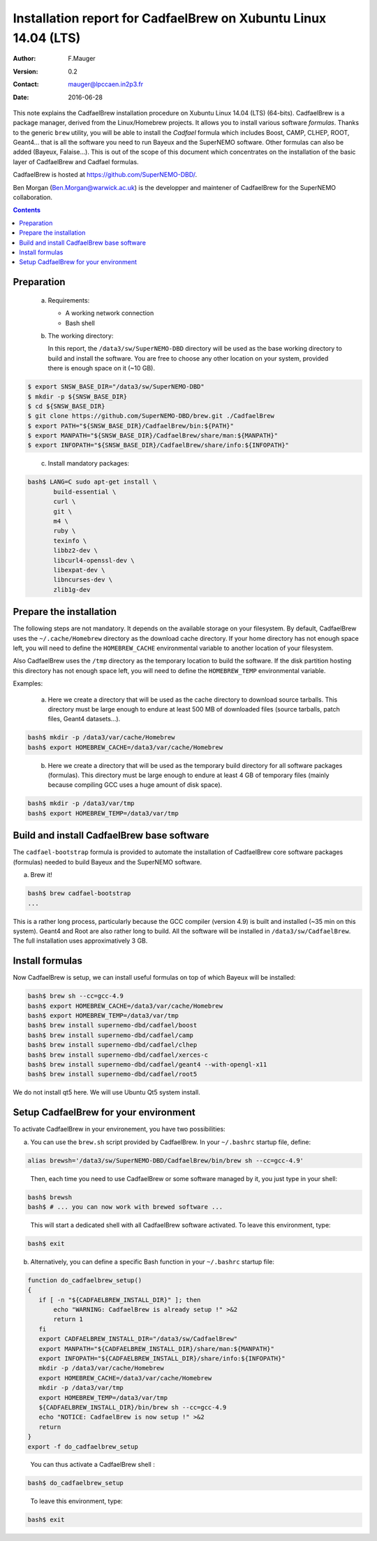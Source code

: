 ===================================================================
Installation report for CadfaelBrew on Xubuntu Linux 14.04 (LTS)
===================================================================

:Author: F.Mauger
:Version: 0.2
:Contact: mauger@lpccaen.in2p3.fr
:Date: 2016-06-28

This note  explains the CadfaelBrew installation  procedure on Xubuntu
Linux 14.04 (LTS) (64-bits). CadfaelBrew is a package manager, derived
from the  Linux/Homebrew projects.  It allows  you to  install various
software *formulas*.  Thanks to the generic ``brew`` utility, you will
be able to  install the *Cadfael* formula which  includes Boost, CAMP,
CLHEP, ROOT, Geant4...  that is  all the software you need to run
Bayeux and the  SuperNEMO software.  Other formulas can  also be added
(Bayeux, Falaise...).  This is out of the scope of this document which
concentrates on the installation of the basic layer of CadfaelBrew and
Cadfael formulas.

CadfaelBrew is hosted at https://github.com/SuperNEMO-DBD/.

Ben Morgan (Ben.Morgan@warwick.ac.uk) is  the developper and maintener
of CadfaelBrew for the SuperNEMO collaboration.

.. contents::

Preparation
===========

   a. Requirements:

      * A working network connection
      * Bash shell

   b. The working directory:

      In this  report, the ``/data3/sw/SuperNEMO-DBD``  directory will
      be used as  the base working directory to build  and install the
      software.  You are  free to  choose any  other location  on your
      system, provided there is enough space on it (~10 GB).

.. code:: sh

   $ export SNSW_BASE_DIR="/data3/sw/SuperNEMO-DBD"
   $ mkdir -p ${SNSW_BASE_DIR}
   $ cd ${SNSW_BASE_DIR}
   $ git clone https://github.com/SuperNEMO-DBD/brew.git ./CadfaelBrew
   $ export PATH="${SNSW_BASE_DIR}/CadfaelBrew/bin:${PATH}"
   $ export MANPATH="${SNSW_BASE_DIR}/CadfaelBrew/share/man:${MANPATH}"
   $ export INFOPATH="${SNSW_BASE_DIR}/CadfaelBrew/share/info:${INFOPATH}"
..

   c. Install mandatory packages:

.. code:: sh

   bash$ LANG=C sudo apt-get install \
	  build-essential \
	  curl \
	  git \
	  m4 \
	  ruby \
	  texinfo \
	  libbz2-dev \
	  libcurl4-openssl-dev \
	  libexpat-dev \
	  libncurses-dev \
	  zlib1g-dev
..

Prepare the installation
==============================================

The following  steps are  not mandatory. It  depends on  the available
storage  on  your  filesystem.    By  default,  CadfaelBrew  uses  the
``~/.cache/Homebrew`` directory  as the download cache  directory.  If
your home directory has not enough space left, you will need to define
the ``HOMEBREW_CACHE``  environmental variable to another  location of
your filesystem.

Also CadfaelBrew uses the ``/tmp`` directory as the temporary location
to build the  software.  If the disk partition  hosting this directory
has   not  enough   space  left,   you   will  need   to  define   the
``HOMEBREW_TEMP`` environmental variable.

Examples:

   a. Here  we create  a  directory that  will be  used  as the  cache
      directory to  download source tarballs.  This  directory must be
      large  enough to  endure at  least  500 MB  of downloaded  files
      (source tarballs, patch files, Geant4 datasets...).

.. code:: sh

   bash$ mkdir -p /data3/var/cache/Homebrew
   bash$ export HOMEBREW_CACHE=/data3/var/cache/Homebrew
..

   b. Here we  create a directory that  will be used as  the temporary
      build  directory for  all  software  packages (formulas).   This
      directory  must be  large  enough to  endure at  least  4 GB  of
      temporary files (mainly because compiling GCC uses a huge amount
      of disk space).

.. code:: sh

   bash$ mkdir -p /data3/var/tmp
   bash$ export HOMEBREW_TEMP=/data3/var/tmp
..

.. raw:: latex

   \pagebreak
..


Build and install CadfaelBrew base software
=====================================================

The  ``cadfael-bootstrap`` formula  is   provided  to   automate  the
installation of CadfaelBrew core software packages (formulas) needed
to build Bayeux and the SuperNEMO software.

a. Brew it!

.. code:: sh

   bash$ brew cadfael-bootstrap
   ...
..

This is a  rather long process, particularly because  the GCC compiler
(version 4.9) is built and installed (~35 min on this system).  Geant4
and Root  are also  rather long  to build.  All  the software  will be
installed   in  ``/data3/sw/CadfaelBrew``.
The full installation uses approximatively 3 GB.

Install  formulas
====================================

Now  CadfaelBrew is  setup, we  can  install useful formulas
on top of which Bayeux will be installed:

.. code:: sh

   bash$ brew sh --cc=gcc-4.9
   bash$ export HOMEBREW_CACHE=/data3/var/cache/Homebrew
   bash$ export HOMEBREW_TEMP=/data3/var/tmp
   bash$ brew install supernemo-dbd/cadfael/boost
   bash$ brew install supernemo-dbd/cadfael/camp
   bash$ brew install supernemo-dbd/cadfael/clhep
   bash$ brew install supernemo-dbd/cadfael/xerces-c
   bash$ brew install supernemo-dbd/cadfael/geant4 --with-opengl-x11
   bash$ brew install supernemo-dbd/cadfael/root5
..

We do not install qt5 here. We will use Ubuntu Qt5 system install.

.. raw:: latex

   \pagebreak
..

Setup CadfaelBrew for your environment
=====================================================

To activate CadfaelBrew in your environement, you have two possibilities:

a. You can use the ``brew.sh`` script provided by CadfaelBrew.
   In your ``~/.bashrc`` startup file, define:

.. code:: sh

   alias brewsh='/data3/sw/SuperNEMO-DBD/CadfaelBrew/bin/brew sh --cc=gcc-4.9'
..

   Then, each time you need to use CadfaelBrew or some software managed by it, you
   just type in your shell:

.. code:: sh

   bash$ brewsh
   bash$ # ... you can now work with brewed software ...
..

   This will start a dedicated shell with all CadfaelBrew software activated.
   To leave this environment, type:

.. code:: sh

   bash$ exit
..


b. Alternatively, you can define a specific Bash function in your ``~/.bashrc`` startup file:

.. code:: sh

   function do_cadfaelbrew_setup()
   {
      if [ -n "${CADFAELBREW_INSTALL_DIR}" ]; then
	  echo "WARNING: CadfaelBrew is already setup !" >&2
	  return 1
      fi
      export CADFAELBREW_INSTALL_DIR="/data3/sw/CadfaelBrew"
      export MANPATH="${CADFAELBREW_INSTALL_DIR}/share/man:${MANPATH}"
      export INFOPATH="${CADFAELBREW_INSTALL_DIR}/share/info:${INFOPATH}"
      mkdir -p /data3/var/cache/Homebrew
      export HOMEBREW_CACHE=/data3/var/cache/Homebrew
      mkdir -p /data3/var/tmp
      export HOMEBREW_TEMP=/data3/var/tmp
      ${CADFAELBREW_INSTALL_DIR}/bin/brew sh --cc=gcc-4.9
      echo "NOTICE: CadfaelBrew is now setup !" >&2
      return
   }
   export -f do_cadfaelbrew_setup
..

   You can thus activate a CadfaelBrew shell :

.. code:: sh

   bash$ do_cadfaelbrew_setup
..

   To leave this environment, type:

.. code:: sh

   bash$ exit
..

